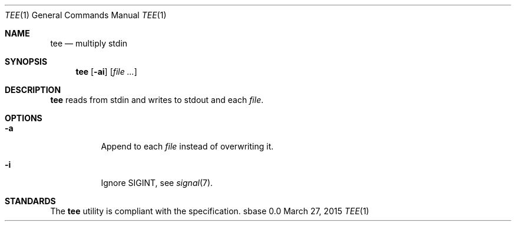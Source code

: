 .Dd March 27, 2015
.Dt TEE 1
.Os sbase 0.0
.Sh NAME
.Nm tee
.Nd multiply stdin
.Sh SYNOPSIS
.Nm
.Op Fl ai
.Op Ar file ...
.Sh DESCRIPTION
.Nm
reads from stdin and writes to stdout and each
.Ar file .
.Sh OPTIONS
.Bl -tag -width Ds
.It Fl a
Append to each
.Ar file
instead of overwriting it.
.It Fl i
Ignore SIGINT, see
.Xr signal 7 .
.El
.Sh STANDARDS
The
.Nm
utility is compliant with the
.St -p1003.1-2013
specification.

